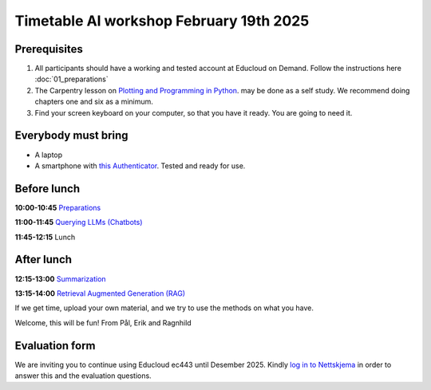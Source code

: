 .. _003_timetable:

Timetable AI workshop February 19th 2025
==========================================


Prerequisites
---------------
1) All participants should have a working and tested account at Educloud on Demand. Follow the instructions here :doc:`01_preparations`

2) The Carpentry lesson on `Plotting and Programming in Python <https://swcarpentry.github.io/python-novice-gapminder/>`_. may be done as a self study. We recommend doing chapters one and six as a minimum.

3) Find your screen keyboard on your computer, so that you have it ready. You are going to need it.

Everybody must bring
-----------------------
* A laptop
* A smartphone with `this Authenticator <https://www.microsoft.com/nb-no/security/mobile-authenticator-app>`_. Tested and ready for use.

Before lunch
-------------
**10:00-10:45**
`Preparations <https://uio-library.github.io/LLM-course/1_installing.html>`_

**11:00-11:45**
`Querying LLMs (Chatbots) <https://uio-library.github.io/LLM-course/2_chatbot.html>`_

**11:45-12:15** 
Lunch

After lunch
-------------
**12:15-13:00**
`Summarization <https://uio-library.github.io/LLM-course/3_summarizing.html>`_

**13:15-14:00**
`Retrieval Augmented Generation (RAG) <https://uio-library.github.io/LLM-course/4_RAG.html>`_

If we get time, upload your own material, and we try to use the methods on what you have.

Welcome, this will be fun!
From Pål, Erik and Ragnhild

Evaluation form
----------------
We are inviting you to continue using Educloud ec443 until Desember 2025. Kindly `log in to Nettskjema <https://nettskjema.no/a/llm-course>`_ in order to answer this and the evaluation questions.

